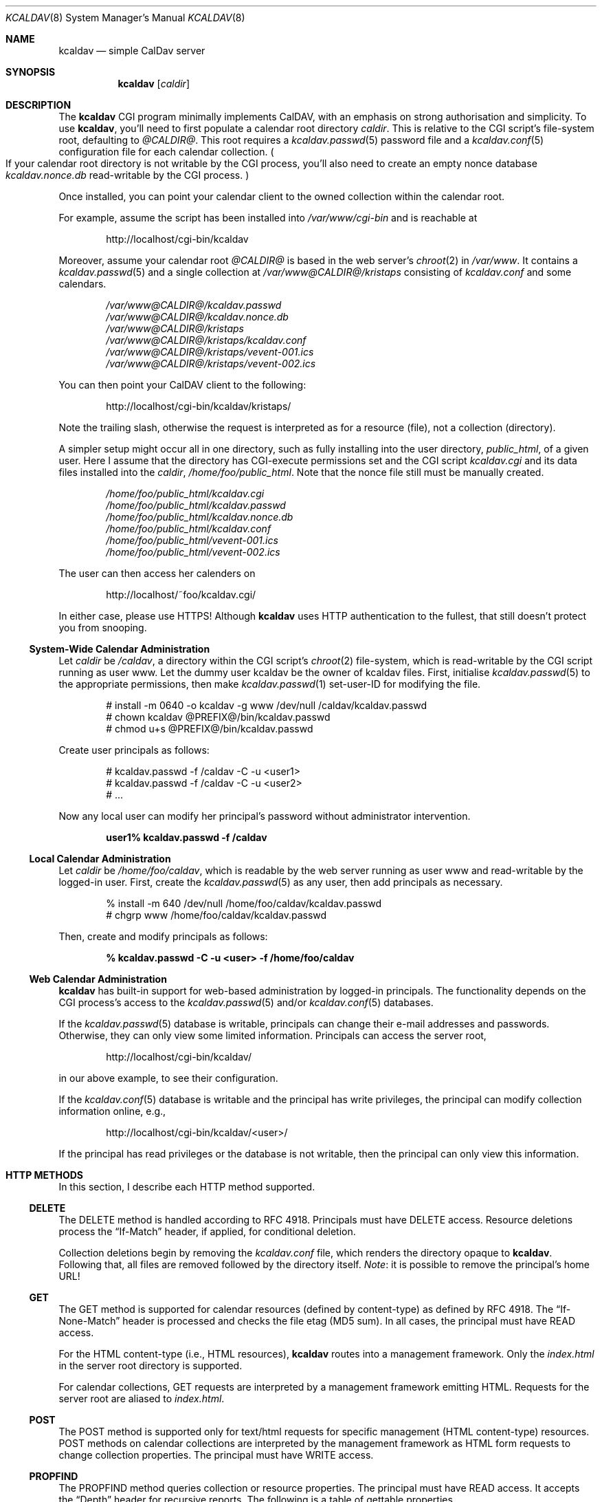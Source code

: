 .\"	$Id$
.\"
.\" Copyright (c) 2015 Kristaps Dzonsons <kristaps@bsd.lv>
.\"
.\" Permission to use, copy, modify, and distribute this software for any
.\" purpose with or without fee is hereby granted, provided that the above
.\" copyright notice and this permission notice appear in all copies.
.\"
.\" THE SOFTWARE IS PROVIDED "AS IS" AND THE AUTHOR DISCLAIMS ALL WARRANTIES
.\" WITH REGARD TO THIS SOFTWARE INCLUDING ALL IMPLIED WARRANTIES OF
.\" MERCHANTABILITY AND FITNESS. IN NO EVENT SHALL THE AUTHOR BE LIABLE FOR
.\" ANY SPECIAL, DIRECT, INDIRECT, OR CONSEQUENTIAL DAMAGES OR ANY DAMAGES
.\" WHATSOEVER RESULTING FROM LOSS OF USE, DATA OR PROFITS, WHETHER IN AN
.\" ACTION OF CONTRACT, NEGLIGENCE OR OTHER TORTIOUS ACTION, ARISING OUT OF
.\" OR IN CONNECTION WITH THE USE OR PERFORMANCE OF THIS SOFTWARE.
.\"
.Dd $Mdocdate: April 26 2015 $
.Dt KCALDAV 8
.Os
.Sh NAME
.Nm kcaldav
.Nd simple CalDav server
.\" .Sh LIBRARY
.\" For sections 2, 3, and 9 only.
.\" Not used in OpenBSD.
.Sh SYNOPSIS
.Nm kcaldav
.Op Ar caldir
.Sh DESCRIPTION
The
.Nm
CGI program minimally implements CalDAV, with an emphasis on strong
authorisation and simplicity.
To use
.Nm ,
you'll need to first populate a calendar root directory
.Ar caldir .
This is relative to the CGI script's file-system root, defaulting to
.Pa @CALDIR@ .
This root requires a
.Xr kcaldav.passwd 5
password file and a
.Xr kcaldav.conf 5
configuration file for each calendar collection.
.Po
If your calendar root directory is not writable by the CGI process,
you'll also need to create an empty nonce database
.Pa kcaldav.nonce.db
read-writable by the CGI process.
.Pc
.Pp
Once installed, you can point your calendar client to the owned
collection within the calendar root.
.Pp
For example, assume the script has been installed into
.Pa /var/www/cgi-bin
and is reachable at
.Pp
.D1 http://localhost/cgi-bin/kcaldav
.Pp
Moreover, assume your calendar root
.Pa @CALDIR@
is based in the web server's
.Xr chroot 2
in
.Pa /var/www .
It contains a
.Xr kcaldav.passwd 5
and a single collection at
.Pa /var/www@CALDIR@/kristaps
consisting of
.Pa kcaldav.conf
and some calendars.
.Bd -unfilled -offset indent
.Pa /var/www@CALDIR@/kcaldav.passwd
.Pa /var/www@CALDIR@/kcaldav.nonce.db
.Pa /var/www@CALDIR@/kristaps
.Pa /var/www@CALDIR@/kristaps/kcaldav.conf
.Pa /var/www@CALDIR@/kristaps/vevent-001.ics
.Pa /var/www@CALDIR@/kristaps/vevent-002.ics
.Ed
.Pp
You can then point your CalDAV client to the following:
.Pp
.D1 http://localhost/cgi-bin/kcaldav/kristaps/
.Pp
Note the trailing slash, otherwise the request is interpreted as for a
resource (file), not a collection (directory).
.Pp
A simpler setup might occur all in one directory, such as fully
installing into the user directory,
.Pa public_html ,
of a given user.
Here I assume that the directory has CGI-execute permissions set and the
CGI script
.Pa kcaldav.cgi
and its data files installed into the
.Ar caldir ,
.Pa /home/foo/public_html .
Note that the nonce file still must be manually created.
.Bd -unfilled -offset indent
.Pa /home/foo/public_html/kcaldav.cgi
.Pa /home/foo/public_html/kcaldav.passwd
.Pa /home/foo/public_html/kcaldav.nonce.db
.Pa /home/foo/public_html/kcaldav.conf
.Pa /home/foo/public_html/vevent-001.ics
.Pa /home/foo/public_html/vevent-002.ics
.Ed
.Pp
The user can then access her calenders on
.Pp
.D1 http://localhost/~foo/kcaldav.cgi/
.Pp
In either case, please use HTTPS!
Although
.Nm
uses HTTP authentication to the fullest, that still doesn't protect you
from snooping.
.Ss System-Wide Calendar Administration
Let
.Ar caldir
be
.Pa /caldav ,
a directory within the CGI script's
.Xr chroot 2
file-system,
which is read-writable by the CGI script running as user www.
Let the dummy user kcaldav be the owner of kcaldav files.
First, initialise
.Xr kcaldav.passwd 5
to the appropriate permissions, then make
.Xr kcaldav.passwd 1
set-user-ID for modifying the file.
.Bd -literal -offset indent
# install -m 0640 -o kcaldav -g www /dev/null /caldav/kcaldav.passwd
# chown kcaldav @PREFIX@/bin/kcaldav.passwd
# chmod u+s @PREFIX@/bin/kcaldav.passwd
.Ed
.Pp
Create user principals as follows:
.Bd -literal -offset indent
# kcaldav.passwd -f /caldav -C -u <user1>
# kcaldav.passwd -f /caldav -C -u <user2>
# ...
.Ed
.Pp
Now any local user can modify her principal's password without
administrator intervention.
.Pp
.Dl user1% kcaldav.passwd -f /caldav
.Ss Local Calendar Administration
Let
.Ar caldir
be
.Pa /home/foo/caldav ,
which is readable by the web server running as user www and
read-writable by the logged-in user.
First, create the
.Xr kcaldav.passwd 5
as any user, then add principals as necessary.
.Bd -literal -offset indent
% install -m 640 /dev/null /home/foo/caldav/kcaldav.passwd
# chgrp www /home/foo/caldav/kcaldav.passwd
.Ed
.Pp
Then, create and modify principals as follows:
.Pp
.Dl % kcaldav.passwd -C -u <user> -f /home/foo/caldav
.\" .Sh CONTEXT
.\" For section 9 functions only.
.Ss Web Calendar Administration
.Nm
has built-in support for web-based administration by logged-in
principals.
The functionality depends on the CGI process's access to the
.Xr kcaldav.passwd 5
and/or
.Xr kcaldav.conf 5
databases.
.Pp
If the
.Xr kcaldav.passwd 5
database is writable, principals can change their e-mail addresses and
passwords.
Otherwise, they can only view some limited information.
Principals can access the server root,
.Pp
.D1 http://localhost/cgi-bin/kcaldav/
.Pp
in our above example, to see their configuration.
.Pp
If the
.Xr kcaldav.conf 5
database is writable and the principal has write privileges, the
principal can modify collection information online, e.g.,
.Pp
.D1 http://localhost/cgi-bin/kcaldav/<user>/
.Pp
If the principal has read privileges or the database is not writable,
then the principal can only view this information.
.Sh HTTP METHODS
In this section, I describe each HTTP method supported.
.Ss DELETE
The DELETE method is handled according to RFC 4918.
Principals must have
.Dv DELETE
access.
Resource deletions process the
.Dq If-Match
header, if applied, for conditional deletion.
.Pp
Collection deletions begin by removing the
.Pa kcaldav.conf
file, which renders the directory opaque to
.Nm .
Following that, all files are removed followed by the directory itself.
.Em Note :
it is possible to remove the principal's home URL!
.Ss GET
The GET method is supported for calendar resources (defined by
content-type) as defined by RFC 4918.
The
.Dq If-None-Match
header is processed and checks the file etag (MD5 sum).
In all cases, the principal must have
.Dv READ
access.
.Pp
For the HTML content-type (i.e., HTML resources),
.Nm
routes into a management framework.
Only the
.Pa index.html
in the server root directory is supported.
.Pp
For calendar collections, GET requests are interpreted by a management
framework emitting HTML.
Requests for the server root are aliased to
.Pa index.html .
.Ss POST
The POST method is supported only for text/html requests for specific
management (HTML content-type) resources.
POST methods on calendar collections are interpreted by the management
framework as HTML form requests to change collection properties.
The principal must have
.Dv WRITE
access.
.Ss PROPFIND
The PROPFIND method queries collection or resource properties.
The principal must have
.Dv READ
access.
It accepts the
.Dq Depth
header for recursive reports.
The following is a table of gettable properties.
.Pp
.TS
l l.
calendar-color	Apple extension
calendar-data	RFC 4791, 9.6
calendar-description	RFC 4791, 5.2.1
calendar-home-set	RFC 4791, 6.2.1
calendar-timezone	RFC 4791, 5.2.2
calendar-user-address-set	RFC 6638, 2.4.1
current-user-principal	RFC 5379, 3
current-user-privilege-set	RFC 3744, 5.4
displayname	RFC 4918, 15.2
getcontenttype	RFC 4918, 15.5
getctag	caldav-ctag-02, 4.1
getetag	RFC 4918, 15.6
min-date-time	RFC 4791, 5.2.6
owner	RFC 4918, 14.17
principal-URL	RFC 3744, 4.2
quota-available-bytes	RFC 4331, 3
quota-used-bytes	RFC 4331, 4
resourcetype	RFC 4918, 15.9
schedule-calendar-transp	RFC 6638, 9.1
supported-calendar-component-set	RFC 4791, 5.2.3
supported-calendar-data	RFC 4791, 9.6
.TE
.Ss PROPPATCH
If the web server has write access to collection
.Pa kcaldav.conf
files and the principal has
.Dv WRITE
access, its properties may be modified.
The following is a table of settable properties.
.Pp
.TS
l l.
calendar-colour	Apple extension
calendar-description	RFC 4791, 5.2.1
displayname	RFC 4918, 15.2
.TE
.Ss PUT
The PUT method is supported for calendar resources where the principal
has
.Dv WRITE
access.
.Pp
The
.Dq If-Match
and
.Dq If
headers are both accepted to check against etags (MD5 sums) and
conditionally replace resources.
.Ss REPORT
The REPORT method is handled similarly to
.Sx PROPFIND .
It accepts the
.Dq Depth
header for recursive reports.
.Sh IMPLEMENTATION NOTES
The
.Nm
system is fairly complicated, though as simple as it can be.
It focusses on safety and security throughout.
In this section, I describe several important topics regarding
implementation.
.Ss Locking and Consistency
Internally,
.Nm
maintains iCalendar file
.Pq Dq resource
consistency by using file locks and temporary files.
New resources are written into a unique temporary file, which is the
existing filename with a leading dot, e.g., resource
.Pa 64496c38-7123-d242-9eba-e030f77a03f3.ics
has a temporary file of
.Pa .64496c38-7123-d242-9eba-e030f77a03f3.ics
in the same directory.
All leading-dot files are ignored when accessing files and disallowed
in the filename of submitted resources.
.Pp
By writing into a temporary file,
.Nm
safely checks for file-system limits.
.Pp
After writing the temporary file, the requested resource is opened and
exclusively locked, replaced with the temporary file, then unlocked.
.Pp
If the requested resource exists and is meant for overwrite, the
existing resource is opened and exclusively locked, its digest checked
against the requested digest
.Pq Dq etag ,
then the new resource replaced before unlocking.
.Pp
Resource read access is simpler: files are opened with shared advisory
locks.
This allows simultaneous read access whilst protecting resource
modification.
.Pp
Deletion of resources follows the same logic of creating new resources,
except the resource is unlinked whilst locked.
Collection deletions initially remove the
.Xr kcaldav.conf 5
file, rendering the collection opaque to
.Nm ,
then removing remaining files.
Recursive deletions are
.Em not
supported.
.Pp
The locking and consistency behaviour depends upon standards-defined
behaviour of
.Xr open 2
with
.Dv O_EXCL ,
.Dv O_SHLOCK
and
.Dv O_EXLOCK ;
.Xr flock 2
with
.Dv LOCK_EX
and
.Dv LOCK_SH ;
and
.Xr rename 2 .
.Nm
provides a compatibility layer for systems not supporting
.Dv O_SHLOCK
and
.Dv O_EXLOCK ,
such as Linux.
.Ss File-system Security
Each collection managed by
.Nm
must be within the predefined server root.
These collections are defined within
.Xr kcaldav.passwd 5 ,
relative to the server root.
Collections cannot contain path components (e.g.,
.Dq \&.. ) ,
guaranteeing that collections must exist within the root.
(Symbolic links are allowed for administrative ease.)
A collection is not considered as such unless it contains a well-formed
.Xr kcaldav.conf 5
file.
.Pp
Resource access is checked to be within a valid collection and not
contain any path-escaping characters.
Resources are not allowed to be symbolic links.
.Ss Authentication
.Nm
requires HTTP
.Dq QOP
digest authentication.
A nonce database
.Pa kcaldav.nonce.db
is maintained in the root calendar directory, consisting of nonce values
and their current nonce counts.
The
.Pa kcaldav.nonce.db
file is bound in size, with requests for new nonces evicting the oldest
request.
The use of nonces and nonce counts guarantees that principals are not
subject to replay attacks.
Nonces are 16-bytes of random data from
.Xr arc4random_buf 3 .
.Pp
To protect against attackers starving the nonce database by endlessly
requesting nonces (evicting valid nonces),
.Nm
uses a series of checks.
.Pp
When a client first accesses the system (without authentication), it is
given a random, unrecorded nonce.
.Pp
When the client re-authenticates using the random nonce and principal
credentials, the system first checks that the user is valid.
The nonce is then checked in the database.
If it is not found (the case for principals re-authenticating with the
random nonce), authentication is requested again with the
.Dq stale
directive and a new nonce entry in the database.
Replay nonces request a full re-authentication.
This step ensures that the principal is valid, though it could be a
replay attack from a nonce entry since evicted.
.Pp
Finally, the client re-authenticates with the recorded nonce and is able
to access the system.
.Pp
The remaining attack is for an adversary to build up a database of known
historical responses and replay them all at once.
.Ss Date and Time
Well-defined calendar date and time is required for computing ranges of
free-busy, multiget filters, and so on.
.Nm
parses valid RFC 2445 (iCalendar) calendar dates fully, encompassing
arbitrary repeat-rules and so on.
Parsing UTC time-stamps is well-defined using the formula from the
.Dq Single Unix Specification
section 15 on
.Dq Seconds since epoch .
Parsing embedded time-zone time-stamps is far more complicated, but
fully supported as defined by RFC 2445 using both the SUS algorithm and
Zeller's congruence to compute time components.
Other CalDAV implementations make use of
.Xr tzfile 5
databases: since
.Nm
assumes it is in a
.Xr chroot 2
and that this database is unavailable, it parses all time-zone
definitions directly.
.Pp
One of the most complex components of RFC 2445 is the repeat-rule, such
as that used for time-zone daylight and standard sub-component
definitions.
.Nm
enumerates over all possible repeat-rule instances, and is thus able to
accomodate for arbitrarily-complicated repeat rules.
.\" Not used in OpenBSD.
.\" .Sh RETURN VALUES
.\" For sections 2, 3, and 9 function return values only.
.\" .Sh ENVIRONMENT
.\" For sections 1, 6, 7, and 8 only.
.Sh FILES
The following files are required in the calendar root directory.
.Bl -tag -width Ds
.It Pa /kcaldav.passwd
Authorisation for all principals.
See
.Xr kcaldav.passwd 5 .
.It Pa /<collection>/kcaldav.conf
Given a directory path
.Pa <collection> ,
the
.Pa kcaldav.conf
file defines the collection properties.
See
.Xr kcaldav.conf 5 .
.El
.Pp
The following files may be created during runtime:
.Bl -tag -width Ds
.It Pa /kcaldav.nonce.db
A binary database of HTTP nonce values, their respective nonce counts,
and the age of the nonce value.
This database protects against authentication replay attacks.
.It Pa /<collection>/kcaldav.ctag
A cache file for the collection's ctag (entity tag for the collection).
This is automatically created and updated.
.El
.\" .Sh EXIT STATUS
.\" For sections 1, 6, and 8 only.
.\" .Sh EXAMPLES
.\" .Sh DIAGNOSTICS
.\" For sections 1, 4, 6, 7, 8, and 9 printf/stderr messages only.
.\" .Sh ERRORS
.\" For sections 2, 3, 4, and 9 errno settings only.
.\" .Sh SEE ALSO
.\" .Xr foobar 1
.Sh STANDARDS
The
.Nm
utility minimally implements RFC 4918 (WebDAV), RFC 4791 (CalDAV), and
of course RFC 2616 (HTTP).
It also implements the following extensions:
.Bl -tag -width Ds
.It RFC 7232
Conditional HTTP responses (etag,
.Dq If-Match ,
etc.).
.It RFC 2617
.Dq Digest
authentication of all users.
.It caldav-ctag-02
The
.Dq ctag
Calendar Server Extension.
.It RFC 3744
ACL queries on the authenticated principal (not ACEs).
.It RFC 5397
The current principal address.
.It RFC 4331
Available and used bytes in the collection file-system via
.Xr fstatfs 2 .
.El
.\" .Sh HISTORY
.\" .Sh AUTHORS
.Sh CAVEATS
Quotas (via
.Xr quotactl 2 )
are not yet supported because the library interface is too damn
complicated.
.\" .Sh BUGS
.\" .Sh SECURITY CONSIDERATIONS
.\" Not used in OpenBSD.
